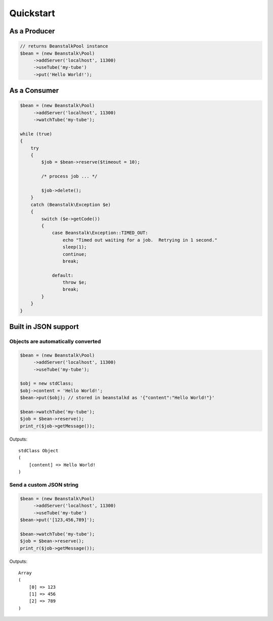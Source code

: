 Quickstart
----------

As a Producer
*************

.. sourcecode:: php

    // returns BeanstalkPool instance
    $bean = (new Beanstalk\Pool)
         ->addServer('localhost', 11300)
         ->useTube('my-tube')
         ->put('Hello World!');

As a Consumer
*************

.. sourcecode:: php

    $bean = (new Beanstalk\Pool)
         ->addServer('localhost', 11300)
         ->watchTube('my-tube');

    while (true)
    {
        try
        {
            $job = $bean->reserve($timeout = 10);

            /* process job ... */

            $job->delete();
        }
        catch (Beanstalk\Exception $e)
        {
            switch ($e->getCode())
            {
                case Beanstalk\Exception::TIMED_OUT:
                    echo "Timed out waiting for a job.  Retrying in 1 second."
                    sleep(1);
                    continue;
                    break;

                default:
                    throw $e;
                    break;
            }
        }
    }

Built in JSON support
*********************

Objects are automatically converted
^^^^^^^^^^^^^^^^^^^^^^^^^^^^^^^^^^^

.. sourcecode:: php

    $bean = (new Beanstalk\Pool)
         ->addServer('localhost', 11300)
         ->useTube('my-tube');

    $obj = new stdClass;
    $obj->content = 'Hello World!';
    $bean->put($obj); // stored in beanstalkd as '{"content":"Hello World!"}'

    $bean->watchTube('my-tube');
    $job = $bean->reserve();
    print_r($job->getMessage());

Outputs::

    stdClass Object
    (
        [content] => Hello World!
    )

Send a custom JSON string
^^^^^^^^^^^^^^^^^^^^^^^^^

.. sourcecode:: php

    $bean = (new Beanstalk\Pool)
         ->addServer('localhost', 11300)
         ->useTube('my-tube')
    $bean->put('[123,456,789]');

    $bean->watchTube('my-tube');
    $job = $bean->reserve();
    print_r($job->getMessage());

Outputs::

    Array
    (
        [0] => 123
        [1] => 456
        [2] => 789
    )
